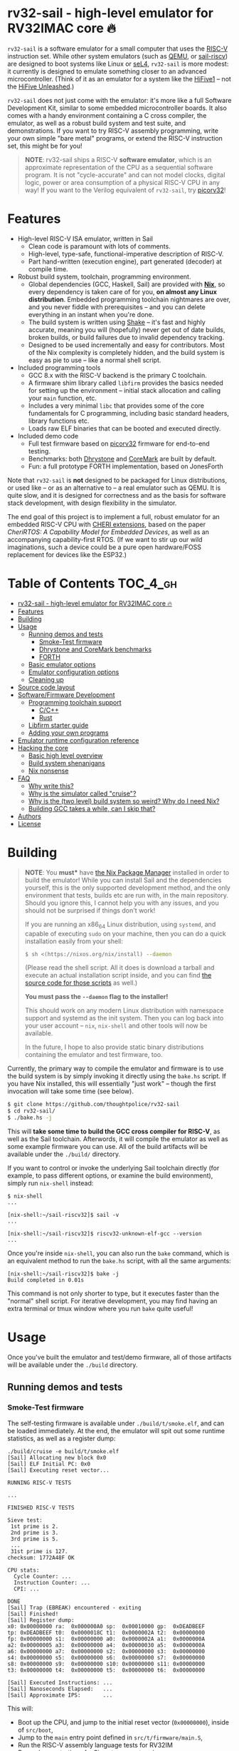 * rv32-sail - high-level emulator for RV32IMAC core 🔥

[[https://img.shields.io/badge/version-0.0pre-orange.svg]] [[https://img.shields.io/badge/license-MIT-blue.svg]]

~rv32-sail~ is a software emulator for a small computer that uses the [[https://risc-v.org][RISC-V]]
instruction set. While other system emulators (such as [[https://www.qemu.org][QEMU]], or [[https://github.com/rems-project/sail-riscv][sail-riscv]]) are
designed to boot systems like Linux or [[https://sel4.systems][seL4]], ~rv32-sail~ is more modest: it
currently is designed to emulate something closer to an advanced
microcontroller. (Think of it as an emulator for a system like the [[https://www.sifive.com/boards/hifive1][HiFive1]] --
not the [[https://www.sifive.com/boards/hifive-unleashed][HiFive Unleashed]].)

~rv32-sail~ does not just come with the emulator: it's more like a full Software
Development Kit, similar to some embedded microcontroller boards. It also comes
with a handy environment containing a C cross compiler, the emulator, as well as
a robust build system and test suite, and demonstrations. If you want to try
RISC-V assembly programming, write your own simple "bare metal" programs, or
extend the RISC-V instruction set, this might be for you!

#+BEGIN_QUOTE
*NOTE*: rv32-sail ships a RISC-V *software emulator*, which is an approximate
representation of the CPU as a sequential software program. It is not
"cycle-accurate" and can not model clocks, digital logic, power or area
consumption of a physical RISC-V CPU in any way! If you want to the Verilog
equivalent of ~rv32-sail~, try [[https://github.com/cliffordwolf/picorv32][picorv32]]!
#+END_QUOTE

* Features

- High-level RISC-V ISA emulator, written in Sail
  - Clean code is paramount with lots of comments.
  - High-level, type-safe, functional-imperative description of RISC-V.
  - Part hand-written (execution engine), part generated (decoder) at
    compile time.
- Robust build system, toolchain, programming environment.
  - Global dependencies (GCC, Haskell, Sail) are provided with *[[https://nixos.org/nix][Nix]]*,
    so every dependency is taken care of for you, *on almost any Linux
    distribution*. Embedded programming toolchain nightmares are over,
    and you never fiddle with prerequisites -- and you can delete
    everything in an instant when you're done.
  - The build system is written using [[https://shakebuild.com][Shake]] -- it's fast
    and highly accurate, meaning you will (hopefully) never get out of
    date builds, broken builds, or build failures due to invalid
    dependency tracking.
  - Designed to be used incrementally and easy for contributors. Most of
    the Nix complexity is completely hidden, and the build system is
    easy as pie to use -- like a normal shell script.
- Included programming tools
  - GCC 8.x with the RISC-V backend is the primary C toolchain.
  - A firmware shim library called ~libfirm~ provides the basics needed
    for setting up the environment -- initial stack allocation and calling
    your ~main~ function, etc.
  - Includes a very minimal ~libc~ that provides some of the core fundamentals
    for C programming, including basic standard headers, library functions etc.
  - Loads raw ELF binaries that can be booted and executed directly.
- Included demo code
  - Full test firmware based on [[https://github.com/cliffordwolf/picorv32][picorv32]] firmware for end-to-end testing.
  - Benchmarks: both [[https://en.wikipedia.org/wiki/Dhrystone][Dhrystone]] and [[https://www.eembc.org/coremark/][CoreMark]] are built by default.
  - Fun: a full prototype FORTH implementation, based on JonesForth

Note that ~rv32-sail~ is *not* designed to be packaged for Linux distributions,
or used like -- or as an alternative to -- a real emulator such as QEMU. It is
quite slow, and it is designed for correctness and as the basis for software
stack development, with design flexibility in the simulator.

The end goal of this project is to implement a full, robust emulator for an
embedded RISC-V CPU with [[https://www.cl.cam.ac.uk/research/security/ctsrd/cheri/][CHERI extensions]], based on the paper /[[_][CheriRTOS: A
Capability Model for Embedded Devices]]/, as well as an accompanying
capability-first RTOS. (If we want to stir up our wild imaginations, such a
device could be a pure open hardware/FOSS replacement for devices like the
ESP32.)

* Table of Contents :TOC_4_gh:
- [[#rv32-sail---high-level-emulator-for-rv32imac-core-][rv32-sail - high-level emulator for RV32IMAC core 🔥]]
- [[#features][Features]]
- [[#building][Building]]
- [[#usage][Usage]]
  - [[#running-demos-and-tests][Running demos and tests]]
    - [[#smoke-test-firmware][Smoke-Test firmware]]
    - [[#dhrystone-and-coremark-benchmarks][Dhrystone and CoreMark benchmarks]]
    - [[#forth][FORTH]]
  - [[#basic-emulator-options][Basic emulator options]]
  - [[#emulator-configuration-options][Emulator configuration options]]
  - [[#cleaning-up][Cleaning up]]
- [[#source-code-layout][Source code layout]]
- [[#softwarefirmware-development][Software/Firmware Development]]
  - [[#programming-toolchain-support][Programming toolchain support]]
    - [[#cc][C/C++]]
    - [[#rust][Rust]]
  - [[#libfirm-starter-guide][Libfirm starter guide]]
  - [[#adding-your-own-programs][Adding your own programs]]
- [[#emulator-runtime-configuration-reference][Emulator runtime configuration reference]]
- [[#hacking-the-core][Hacking the core]]
  - [[#basic-high-level-overview][Basic high level overview]]
  - [[#build-system-shenanigans][Build system shenanigans]]
  - [[#nix-nonsense][Nix nonsense]]
- [[#faq][FAQ]]
  - [[#why-write-this][Why write this?]]
  - [[#why-is-the-simulator-called-cruise][Why is the simulator called "cruise"?]]
  - [[#why-is-the-two-level-build-system-so-weird-why-do-i-need-nix][Why is the (two level) build system so weird? Why do I need Nix?]]
  - [[#building-gcc-takes-a-while-can-i-skip-that][Building GCC takes a while, can I skip that?]]
- [[#authors][Authors]]
- [[#license][License]]

* Building

#+BEGIN_QUOTE
*NOTE*: You *must** have [[https://nixos.org/nix][the Nix Package Manager]] installed in order to build the
emulator! While you can install Sail and the dependencies yourself, this is the
only supported development method, and the only environment that tests, builds
etc are run with, in the main repository. Should you ignore this, I cannot help
you with any issues, and you should not be surprised if things don't work!

If you are running an x86_64 Linux distribution, using ~systemd~, and capable of
executing ~sudo~ on your machine, then you can do a quick installation easily
from your shell:

#+BEGIN_SRC bash
$ sh <(https://nixos.org/nix/install) --daemon
#+END_SRC

(Please read the shell script. All it does is download a tarball and execute an
actual installation script inside, and you can find [[https://github.com/NixOS/nix/tree/master/scripts][the source code for those
scripts]] as well.)

*You must pass the ~--daemon~ flag to the installer!*

This should work on any modern Linux distribution with namespace support and
systemd as the init system. Then you can log back into your user account --
~nix~, ~nix-shell~ and other tools will now be available.

In the future, I hope to also provide static binary distributions containing
the emulator and test firmware, too.
#+END_QUOTE

Currently, the primary way to compile the emulator and firmware is to use the
build system is by simply invoking it directly using the ~bake.hs~ script. If
you have Nix installed, this will essentially "just work" -- though the first
invocation will take some time (see below).

#+BEGIN_SRC bash
$ git clone https://github.com/thoughtpolice/rv32-sail
$ cd rv32-sail/
$ ./bake.hs -j
#+END_SRC

This will *take some time to build the GCC cross compiler for RISC-V*, as well
as the Sail toolchain. Afterwords, it will compile the emulator as well as some
example firmware you can use. All of the build artifacts will be available under
the ~./build/~ directory.

If you want to control or invoke the underlying Sail toolchain directly (for
example, to pass different options, or examine the build environment), simply
run ~nix-shell~ instead:

#+BEGIN_SRC
$ nix-shell
...

[nix-shell:~/sail-riscv32]$ sail -v
...

[nix-shell:~/sail-riscv32]$ riscv32-unknown-elf-gcc --version
...
#+END_SRC

Once you're inside ~nix-shell~, you can also run the ~bake~ command, which is an
equivalent method to run the ~bake.hs~ script, with all the same arguments:

#+BEGIN_SRC
[nix-shell:~/sail-riscv32]$ bake -j
Build completed in 0.01s
#+END_SRC

This command is not only shorter to type, but it executes faster than the
"normal" shell script. For iterative development, you may find having an extra
terminal or tmux window where you run ~bake~ quite useful!

* Usage

Once you've built the emulator and test/demo firmware, all of those artifacts
will be available under the ~./build~ directory.

** Running demos and tests

*** Smoke-Test firmware

The self-testing firmware is available under ~./build/t/smoke.elf~, and can
be loaded immediately. At the end, the emulator will spit out some runtime
statistics, as well as a register dump:

#+BEGIN_SRC
./build/cruise -e build/t/smoke.elf
[Sail] Allocating new block 0x0
[Sail] ELF Initial PC: 0x0
[Sail] Executing reset vector...

RUNNING RISC-V TESTS

...

FINISHED RISC-V TESTS

Sieve test:
 1st prime is 2.
 2nd prime is 3.
 3rd prime is 5.
 ...
 31st prime is 127.
checksum: 1772A48F OK

CPU stats:
  Cycle Counter: ...
  Instruction Counter: ...
  CPI: ...

DONE
[Sail] Trap (EBREAK) encountered - exiting
[Sail] Finished!
[Sail] Register dump:
x0:	0x00000000 ra:	0x000000A0 sp:	0x00010000 gp:	0xDEADBEEF
tp:	0xDEADBEEF t0:	0x0000018C t1:	0x0000002A t2:	0x00000000
fp:	0x00000000 s1:	0x00000000 a0:	0x0000002A a1:	0x0000000A
a2:	0x00000005 a3:	0x00000000 a4:	0x00000030 a5:	0x0000000A
a6:	0x00000000 a7:	0x00000000 s2:	0x00000000 s3:	0x00000000
s4:	0x00000000 s5:	0x00000000 s6:	0x00000000 s7:	0x00000000
s8:	0x00000000 s9:	0x00000000 s10:	0x00000000 s11:	0x00000000
t3:	0x00000000 t4:	0x00000000 t5:	0x00000000 t6:	0x00000000

[Sail] Executed Instructions: ...
[Sail] Nanoseconds Elapsed:   ...
[Sail] Approximate IPS:       ...
#+END_SRC

This will:

- Boot up the CPU, and jump to the initial reset vector (~0x00000000~),
  inside of ~src/boot~,
- Jump to the ~main~ entry point defined in ~src/t/firmware/main.S~,
- Run the RISC-V assembly language tests for RV32IM
- Run a demonstration of a Sieve to compute primes,
- Print some timer information (extracted from CSRs)

*** Dhrystone and CoreMark benchmarks

[[https://en.wikipedia.org/wiki/Dhrystone][Dhrystone]] and [[https://www.eembc.org/coremark/][CoreMark]] are included as demos; just do:

#+BEGIN_SRC
./build/cruise -e ./build/demos/dhrystone.elf
./build/cruise -e ./build/demos/coremark.elf
#+END_SRC

*** FORTH

An old implementation of Forth I wrote, based on JonesForth, targeting the
HiFive1. It's still incomplete -- try helping out!

#+BEGIN_SRC
./build/cruise -e ./build/demos/forth.elf
#+END_SRC

** Basic emulator options

The three primary options you may use are:

- ~-l~ the cycle limit, which controls how many CPU cycles the emulator will
  execute before yielding. By default, the cycle limit is unlimited and the
  only way to terminate the emulator is through an ~EBREAK~.
- ~-e~ the elf binary to load. Self explanatory.
- ~-C~ the configuration option spec; this allows you to set arbitrary
  integer/boolean values, controlling various CPU options. (See below.)
  
** Emulator configuration options

The emulator has several configuration options which can be set at runtime in
order to control various aspects of the machine's behavior. Notably, this
includes things like disabling certain instruction set features, etc. (These are
hardware configuration settings that take priority over the `MISA` CSR; you can
have a feature enabled and disable it later, etc.)

To get the list of options, invoke the ~cruise~ executable with the
arguments ~-C help~:

#+BEGIN_SRC
./build/cruise -C help
#+END_SRC

** Cleaning up

You can completely delete this directory later at any time if you want to clean
things up, or run ~bake clean~ to have it done for you.

* Source code layout

The primary directories you need to understand are:

- ~./src/mk~, which contains the build system, written in Haskell. This also
  includes the instruction decoder, which generates Sail code at build time
  to parse and pretty-print RISC-V instruction encodings.
- ~./src/spec~, which contains all the Sail code for the specification,
  including the execution engine.
- ~./src/boot~, which contains the initial bootloader shim and reset vector
  setup, written in assembly. (It's contained here so it's easier to find
  and read.)
- ~./src/libfirm~, a simple ~libc~ and bare-metal programming library that
  demos, tests, etc all share and use.
- ~./src/t~, which contains all the tests.
- ~./src/demos~, which contains a bunch of fun demo programs.
- ~./nix~, and ~release.nix~, which contain the Nix code for provisioning
  all the needed tools.

Everything else falls outside the primary raidus of the blast zone.

* Software/Firmware Development

** Programming toolchain support

*** C/C++

The default toolchain is a GCC 8.x RISC-V cross compiler for bare-metal targets
using C.

C++ is currently *not supported*, but this is only due to a few missing runtime
bits inside ~libfirm~. Patches welcome.

-----

LLVM is *not supported*. While the RISC-V LLVM backend continues to be
upstreamed in various pieces, it (to my knowledge) is still quite unstable. In
the future, we should ideally be able to use a copy of the upstream Nix LLVM
package with the RISC-V backend enabled, and have Clang act as a cross compiler
instead.

If adding a fork of LLVM/Clang with RISC-V support using Nix to build it is not
too burdensome, it might be acceptable in the mean time.

-----

In the long run, the plan is to ship fully equipped GCC and Clang RISC-V cross
compilers, with C++ support.

*** Rust

As a result of the incomplete LLVM RISC-V support, Rust is also not supported.

If adding a fork of LLVM/Clang/Rust/ with RISC-V support using Nix to build it
is not too burdensome, it might be acceptable in the mean time.

-----

In the long run, the plan is to find a way to ship a bare metal Rust Nightly
cross compiler, once RISC-V support in LLVM stabilizes.

** Libfirm starter guide

Lorem ipsum dolor sit amet, consectetuer adipiscing elit. Donec hendrerit tempor
tellus. Donec pretium posuere tellus. Proin quam nisl, tincidunt et, mattis
eget, convallis nec, purus. Cum sociis natoque penatibus et magnis dis
parturient montes, nascetur ridiculus mus. Nulla posuere. Donec vitae dolor.
Nullam tristique diam non turpis. Cras placerat accumsan nulla. Nullam rutrum.
Nam vestibulum accumsan nisl.

** Adding your own programs

Nunc rutrum turpis sed pede. Nullam eu ante vel est convallis dignissim. Nunc
porta vulputate tellus. Donec vitae dolor. Vivamus id enim.

* Emulator runtime configuration reference

Not Invented Here. In the future this will describe the semantics and use of the
various ~-C~ options for the emulator.

* Hacking the core

I've tried to make contributing easy and streamlined it as much as possible for
contributors.

** Basic high level overview

** Build system shenanigans

The build system is written in Haskell, using the [[https://shakebuild.com][Shake]] library, which is an API
for expressing and designing build systems -- so it's suggested you [[https://shakebuild.com/manual][read the
manual]] to understand how it works.

The core TL;DR is that Shake is a "dynamic" build system unlike Make: rather
than declaring dependencies statically along with a target, you declare a target
and can run arbitrary code, /then/ declare dependencies. Dependencies can be
arbitrary values, not just files, and Shake has very precise dependency tracking
with an array of built-in utilities: support for tracking file contents,
environment variables, tool output, etc.

The end result of these features is that the project-level build system is
nearly magical and very robust, tracks changes to source code and build tools
extremely accurately, is fast to respond to all changes, and easy to use.

Currently, there is a startup penalty paid for running the build system under
~nix-shell~. This will probably be rectified in the future, ideally by
modularizing it a bit more and then compiling an executable, instead.

** Nix nonsense

While Shake is the project-level build system, Nix is the /package-level/ build
system: it's what is used to distribute artifacts to end-users after the build
system has done its job, and also to prepare the environment with all the tools
we need (by running /their/ build systems).

TODO FIXME: describe pinning, etc.

* FAQ

** Why write this?

There is an alternative, [[https://github.com/rems-project/sail-riscv][hand-written RISC-V model]] written in Sail as part of
the [[https://www.cl.cam.ac.uk/~pes20/rems/][REMS Project]]. The REMS design is focusing on a full 64-bit core that can
boot Linux and seL4. My intentions are hopefully more modest, first aiming for
basic RV32 support and possibly some user/supervisor mode support, and, eventual
capability support in the spirit of CHERI (currently there is a [[https://github.com/CTSRD-CHERI/sail-cheri-mips][CHERI-MIPS]] Sail
model, however; the RISC-V CHERI specification is relatively recent.)

But mainly, I found Sail and the latest version seemed really capable and cool,
so I designed to write this.

** Why is the simulator called "cruise"?

Because you're sailing on a cruise ship.

** Why is the (two level) build system so weird? Why do I need Nix?

Because the problem it's solving is complex. Also, I am lazy, and it's easier to
do this right once than solve it a bunch of times.

In reality, Sail and associated RISC-V tooling is relatively new -- combined
with that, you need external 3rd party dependencies like linksem, ott, lem, Z3,
a cross compiler, etc. This kind of stuff is a nightmare for users to get right
and it's often very easy for them to screw something up along the way (configure
the toolchain wrong, incorrect versions, newer dependencies aren't available in
their distribution, etc). You also often need to manage like 3 package managers
(at minimum) in some weird ritual to do all these things normally.

This makes just doing things like writing firmware and models and getting your
feet wet tedious -- and it makes it especially frustrating for users who want to
try to understand the core ideas behind the project.

Instead, I chose to just do One Big Huge Ritual and sacrifice everything to Nix.
It consumes everything and makes everyone happy. It essentially vendors every
dependency for the project independent of the host Linux system and provides
hermetic builds. It's like Google's [[https://bazel.build][Bazel]], if it were a package manager for
arbitrary software, including things like OPAM, arbitrary C code (Z3), and
Haskell code. The way I've set things up also ensures that everyone -- no matter
what Linux distribution they're running on, whatever time -- should hopefully
get identical results (more or less), making real reproduction and reuse much,
much easier. It will work the same today and tomorrow and the next week every
time (hopefully).

The Haskell side of things is a bit murkier, but basically, Shake is very robust
in the long term and I plan on refining this project for a while, so investing
in a long-term solution with some up-front work is nice. It also comes with a
lot more guarantees and is generally a lot more flexible than Make.

Finally, because Nix sufficiently packages all the necessary dependencies, and
because this is designed to be a platform for testing software rather than
end-user distribution, the use of Haskell is nearly invisible for most users,
which was a prime concern. (If this was a random software project designed for
true end-user packaging/use, like a software library, it would be a different
story.)

** Building GCC takes a while, can I skip that?

In the future, I hope to set up a [[https://cachix.org][Cachix]] cache containing all the needed build
dependencies. Stay tuned for that.

* Authors

See [[https://raw.githubusercontent.com/thoughtpolice/rv32-sail/master/AUTHORS.txt][AUTHORS.txt]] for the list of contributors to the project.

* License

MIT. See [[https://raw.githubusercontent.com/thoughtpolice/rv32-sail/master/COPYING][COPYING]] for precise terms of copyright and redistribution.
